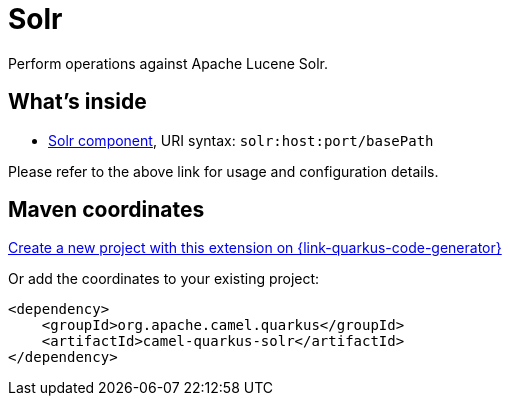 // Do not edit directly!
// This file was generated by camel-quarkus-maven-plugin:update-extension-doc-page
[id="extensions-solr"]
= Solr
:linkattrs:
:cq-artifact-id: camel-quarkus-solr
:cq-native-supported: true
:cq-status: Stable
:cq-status-deprecation: Stable
:cq-description: Perform operations against Apache Lucene Solr.
:cq-deprecated: false
:cq-jvm-since: 3.19.0
:cq-native-since: 3.19.0

ifeval::[{doc-show-badges} == true]
[.badges]
[.badge-key]##JVM since##[.badge-supported]##3.19.0## [.badge-key]##Native since##[.badge-supported]##3.19.0##
endif::[]

Perform operations against Apache Lucene Solr.

[id="extensions-solr-whats-inside"]
== What's inside

* xref:{cq-camel-components}::solr-component.adoc[Solr component], URI syntax: `solr:host:port/basePath`

Please refer to the above link for usage and configuration details.

[id="extensions-solr-maven-coordinates"]
== Maven coordinates

https://{link-quarkus-code-generator}/?extension-search=camel-quarkus-solr[Create a new project with this extension on {link-quarkus-code-generator}, window="_blank"]

Or add the coordinates to your existing project:

[source,xml]
----
<dependency>
    <groupId>org.apache.camel.quarkus</groupId>
    <artifactId>camel-quarkus-solr</artifactId>
</dependency>
----
ifeval::[{doc-show-user-guide-link} == true]
Check the xref:user-guide/index.adoc[User guide] for more information about writing Camel Quarkus applications.
endif::[]
